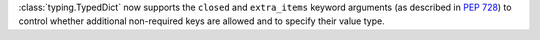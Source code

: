 :class:`typing.TypedDict` now supports the ``closed`` and ``extra_items``
keyword arguments (as described in :pep:`728`) to control whether additional
non-required keys are allowed and to specify their value type.

